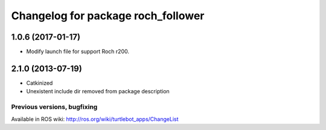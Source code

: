 ^^^^^^^^^^^^^^^^^^^^^^^^^^^^^^^^^^^^^^^^
Changelog for package roch_follower
^^^^^^^^^^^^^^^^^^^^^^^^^^^^^^^^^^^^^^^^
1.0.6 (2017-01-17)
------------------
* Modify launch file for support Roch r200.

2.1.0 (2013-07-19)
------------------
* Catkinized
* Unexistent include dir removed from package description


Previous versions, bugfixing
============================

Available in ROS wiki: http://ros.org/wiki/turtlebot_apps/ChangeList

